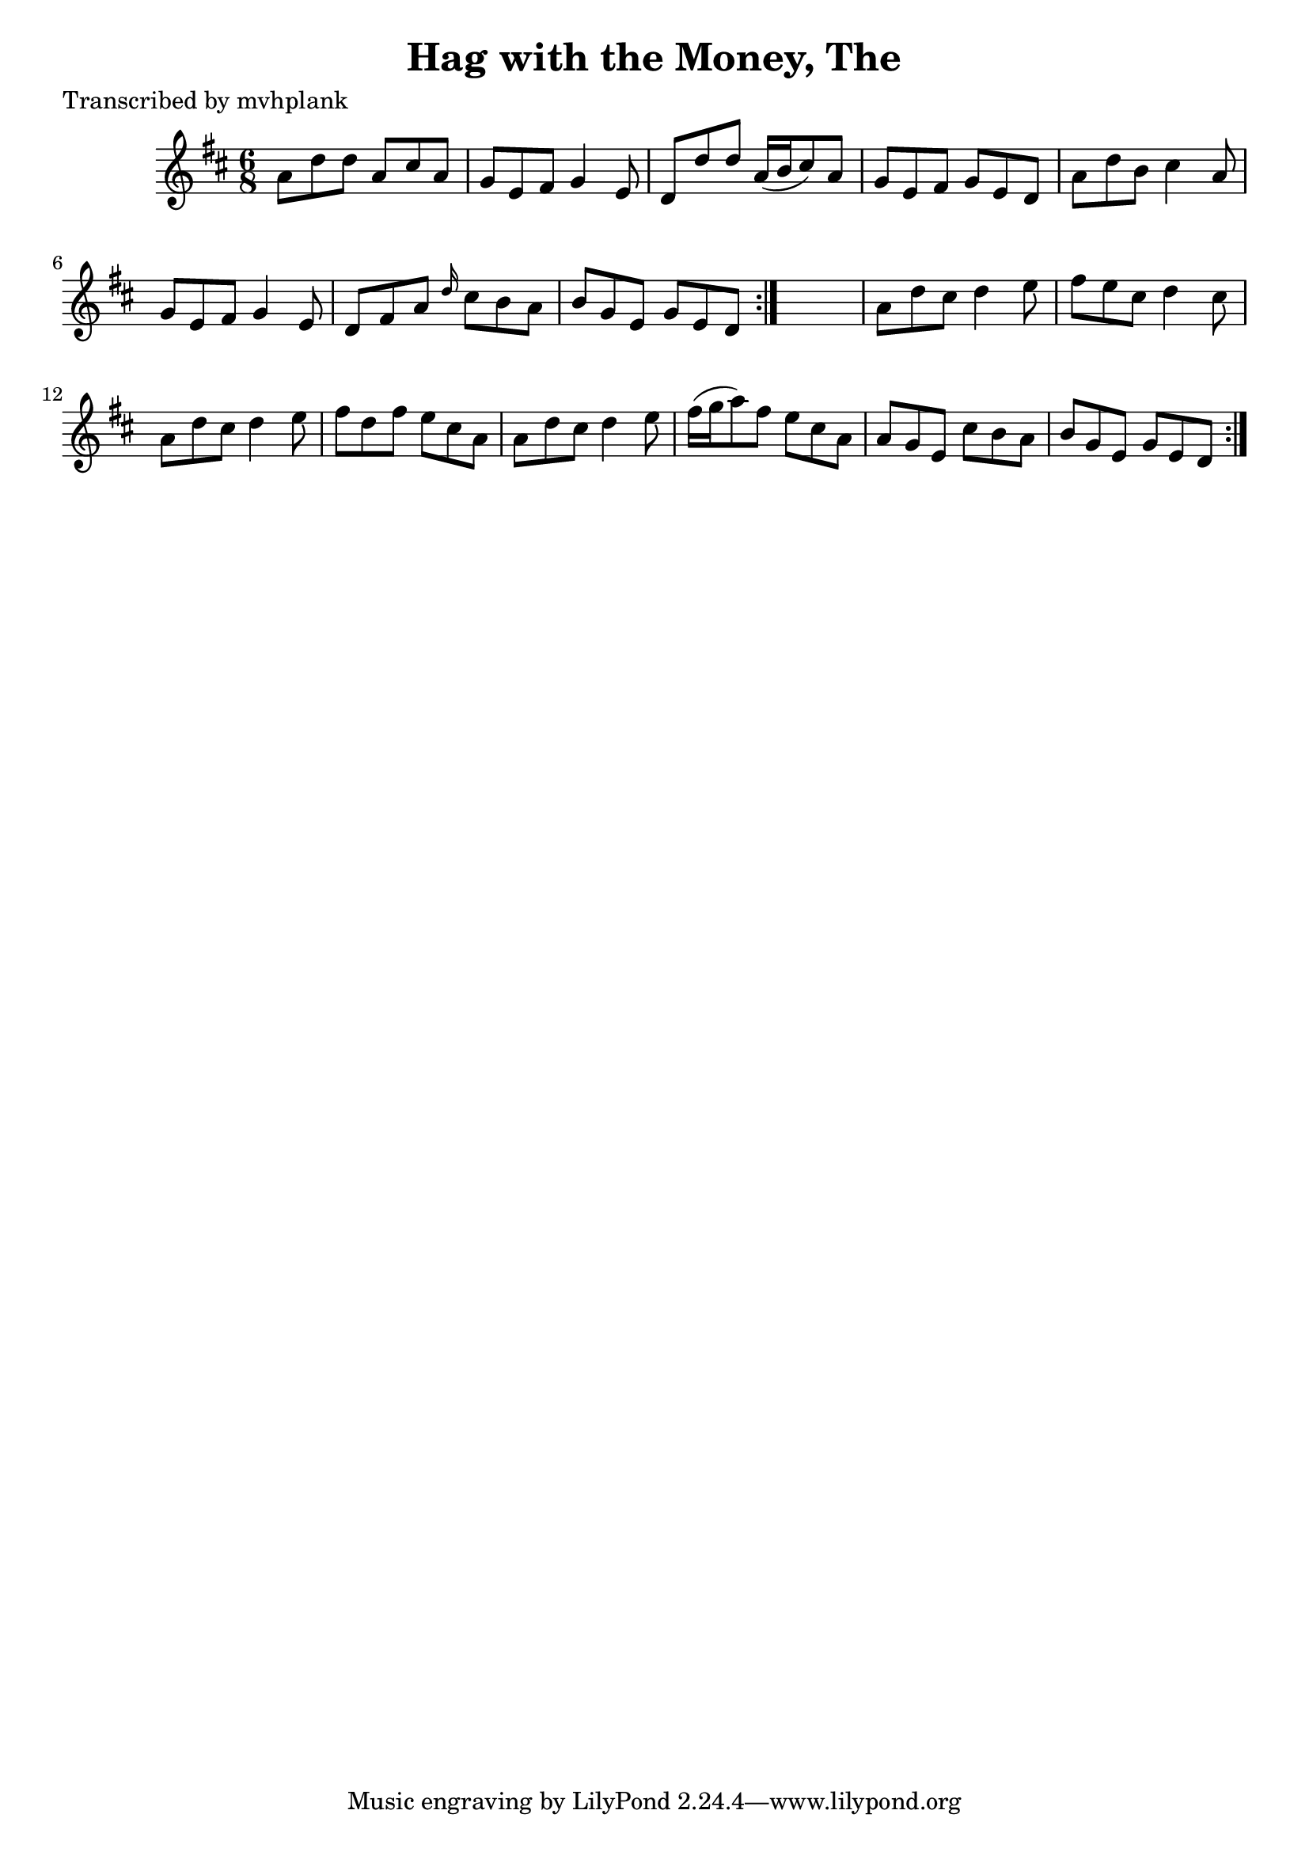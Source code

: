 
\version "2.16.2"
% automatically converted by musicxml2ly from xml/0721_mp.xml

%% additional definitions required by the score:
\language "english"


\header {
    poet = "Transcribed by mvhplank"
    encoder = "abc2xml version 63"
    encodingdate = "2015-01-25"
    title = "Hag with the Money, The"
    }

\layout {
    \context { \Score
        autoBeaming = ##f
        }
    }
PartPOneVoiceOne =  \relative a' {
    \repeat volta 2 {
        \repeat volta 2 {
            \key d \major \time 6/8 a8 [ d8 d8 ] a8 [ cs8 a8 ] | % 2
            g8 [ e8 fs8 ] g4 e8 | % 3
            d8 [ d'8 d8 ] a16 ( [ b16 cs8 ) a8 ] | % 4
            g8 [ e8 fs8 ] g8 [ e8 d8 ] | % 5
            a'8 [ d8 b8 ] cs4 a8 | % 6
            g8 [ e8 fs8 ] g4 e8 | % 7
            d8 [ fs8 a8 ] \grace { d16 } cs8 [ b8 a8 ] | % 8
            b8 [ g8 e8 ] g8 [ e8 d8 ] }
        s2. | \barNumberCheck #10
        a'8 [ d8 cs8 ] d4 e8 | % 11
        fs8 [ e8 cs8 ] d4 cs8 | % 12
        a8 [ d8 cs8 ] d4 e8 | % 13
        fs8 [ d8 fs8 ] e8 [ cs8 a8 ] | % 14
        a8 [ d8 cs8 ] d4 e8 | % 15
        fs16 ( [ g16 a8 ) fs8 ] e8 [ cs8 a8 ] | % 16
        a8 [ g8 e8 ] cs'8 [ b8 a8 ] | % 17
        b8 [ g8 e8 ] g8 [ e8 d8 ] }
    }


% The score definition
\score {
    <<
        \new Staff <<
            \context Staff << 
                \context Voice = "PartPOneVoiceOne" { \PartPOneVoiceOne }
                >>
            >>
        
        >>
    \layout {}
    % To create MIDI output, uncomment the following line:
    %  \midi {}
    }

